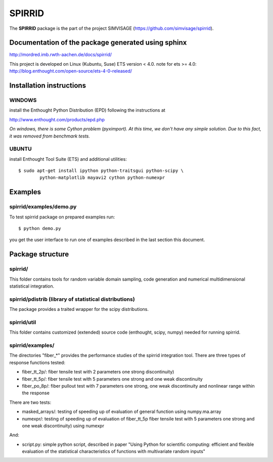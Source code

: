 ========
SPIRRID
========

The **SPIRRID** package is the part of the project SIMVISAGE 
(https://github.com/simvisage/spirrid).

Documentation of the package generated using sphinx
===================================================

http://mordred.imb.rwth-aachen.de/docs/spirrid/

This project is developed on Linux (Kubuntu, Suse) ETS version < 4.0.
note for ets >= 4.0: 
http://blog.enthought.com/open-source/ets-4-0-released/

Installation instructions 
=========================

WINDOWS
-------

install the Enthought Python Distribution (EPD) following
the instructions at

http://www.enthought.com/products/epd.php

*On windows, there is some Cython problem (pyximport). At this time, we don't 
have any simple solution. Due to this fact, it was removed from benchmark tests.*

UBUNTU
------

install Enthought Tool Suite (ETS) and additional utilities::

	$ sudo apt-get install ipython python-traitsgui python-scipy \
  		python-matplotlib mayavi2 cython python-numexpr


Examples
========

spirrid/examples/demo.py
------------------------
 
To test spirrid package on prepared examples run::

	$ python demo.py

you get the user interface to run one of examples described in the last
section this document.

Package structure
=================

spirrid/
--------

This folder contains tools for random variable domain sampling, code generation and
numerical multidimensional statistical integration.


spirrid/pdistrib (library of statistical distributions)
--------

The package provides a traited wrapper for the scipy distributions.


spirrid/util
--------

This folder contains customized (extended) source code (enthought, scipy, numpy)
needed for running spirrid.


spirrid/examples/
--------

The directories "fiber_*" provides the performance studies of the spirrid
integration tool. There are three types of response functions
tested:

* fiber_tt_2p/: fiber tensile test with 2 parameters 
  one strong discontinuity) 
* fiber_tt_5p/: fiber tensile test with 5 parameters
  one strong and one weak discontinuity
* fiber_po_8p/: fiber pullout test with 7 parameters
  one strong, one weak discontinuity 
  and nonlinear range within the response

There are two tests:

* masked_arrays/: testing of speeding up of evaluation of general function
  using numpy.ma.array
* numexpr/: testing of speeding up of evaluation of fiber_tt_5p fiber tensile 
  test with 5 parameters one strong and one weak discontinuity) using numexpr

And:

* script.py: simple python script, described in paper "Using Python for scientific
  computing: efficient and flexible evaluation of the statistical
  characteristics of functions with multivariate random inputs"

